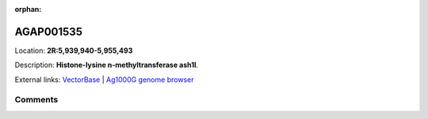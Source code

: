 :orphan:



AGAP001535
==========

Location: **2R:5,939,940-5,955,493**



Description: **Histone-lysine n-methyltransferase ash1l**.

External links:
`VectorBase <https://www.vectorbase.org/Anopheles_gambiae/Gene/Summary?g=AGAP001535>`_ |
`Ag1000G genome browser <https://www.malariagen.net/apps/ag1000g/phase1-AR3/index.html?genome_region=2R:5939940-5955493#genomebrowser>`_





Comments
--------


.. raw:: html

    <div id="disqus_thread"></div>
    <script>
    
    var disqus_config = function () {
        this.page.identifier = '/gene/AGAP001535';
    };
    
    (function() { // DON'T EDIT BELOW THIS LINE
    var d = document, s = d.createElement('script');
    s.src = 'https://agam-selection-atlas.disqus.com/embed.js';
    s.setAttribute('data-timestamp', +new Date());
    (d.head || d.body).appendChild(s);
    })();
    </script>
    <noscript>Please enable JavaScript to view the <a href="https://disqus.com/?ref_noscript">comments.</a></noscript>


